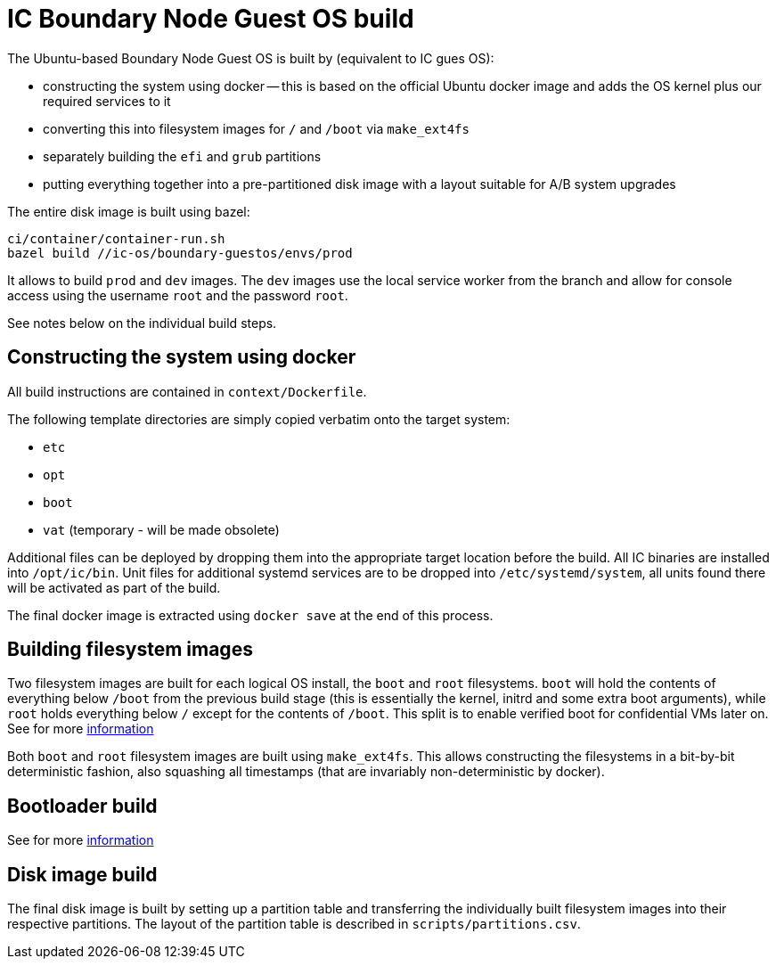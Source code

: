 = IC Boundary Node Guest OS build

The Ubuntu-based Boundary Node Guest OS is built by (equivalent to IC gues OS):

* constructing the system using docker -- this is based on the official Ubuntu docker
  image and adds the OS kernel plus our required services to it

* converting this into filesystem images for `/` and `/boot`
  via `make_ext4fs`

* separately building the `efi` and `grub` partitions

* putting everything together into a pre-partitioned disk image with a layout
  suitable for A/B system upgrades

The entire disk image is built using bazel:

----
ci/container/container-run.sh
bazel build //ic-os/boundary-guestos/envs/prod
----

It allows to build `prod` and `dev` images. The `dev` images use the local service
worker from the branch and allow for console access using the username `root` and
the password `root`.

See notes below on the individual build steps.

== Constructing the system using docker

All build instructions are contained in `context/Dockerfile`.

The following template directories are simply copied verbatim onto the target
system:

* `etc`
* `opt`
* `boot`
* `vat` (temporary - will be made obsolete)

Additional files can be deployed by dropping them into the appropriate target
location before the build. All IC binaries are installed into `/opt/ic/bin`.
Unit files for additional systemd services are to be dropped into `/etc/systemd/system`,
all units found there will be activated as part of the build.

The final docker image is extracted using `docker save` at the end of this process.

== Building filesystem images

Two filesystem images are built for each logical OS install, the `boot` and
`root` filesystems. `boot` will hold the contents of everything below
`/boot` from the previous build stage (this is essentially the kernel,
initrd and some extra boot arguments), while `root` holds everything below
`/` except for the contents of `/boot`. This split is to enable verified
boot for confidential VMs later on. See for more link:../../guestos/docs/Build.adoc#building-filesystem-images[information]

Both `boot` and `root` filesystem images are built using `make_ext4fs`. This
allows constructing the filesystems in a bit-by-bit deterministic fashion,
also squashing all timestamps (that are invariably non-deterministic by
docker).

== Bootloader build

See for more link:../../guestos/docs/Build.adoc#bootloader-build[information]

== Disk image build

The final disk image is built by setting up a partition table and transferring
the individually built filesystem images into their respective partitions.
The layout of the partition table is described in `scripts/partitions.csv`.
